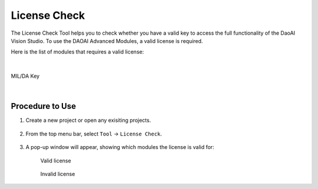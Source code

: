 License Check
==================

The License Check Tool helps you to check whether you have a valid key to access the full functionality of the DaoAI Vision Studio.
To use the DAOAI Advanced Modules, a valid license is required.

Here is the list of modules that requires a valid license:

.. image:: images/lc_overview_2.png
    :align: center

    DA Advanced Modules

|

.. figure:: images/lc_overview.png
    :align: center
    :scale: 80%

    MIL/DA Key

|

Procedure to Use
-----------------

1. Create a new project or open any exisiting projects.

    .. image:: images/lc_2.png
       :scale: 90%
       :align: center

2. From the top menu bar, select ``Tool`` → ``License Check``.

    .. image:: images/lc_1.png
       :scale: 80%
       :align: center

3. A pop-up window will appear, showing which modules the license is valid for:

    .. figure:: images/lc_valid.png
        :align: center

        Valid license

    .. figure:: images/lc_invalid.png
        :align: center

        Invalid license

